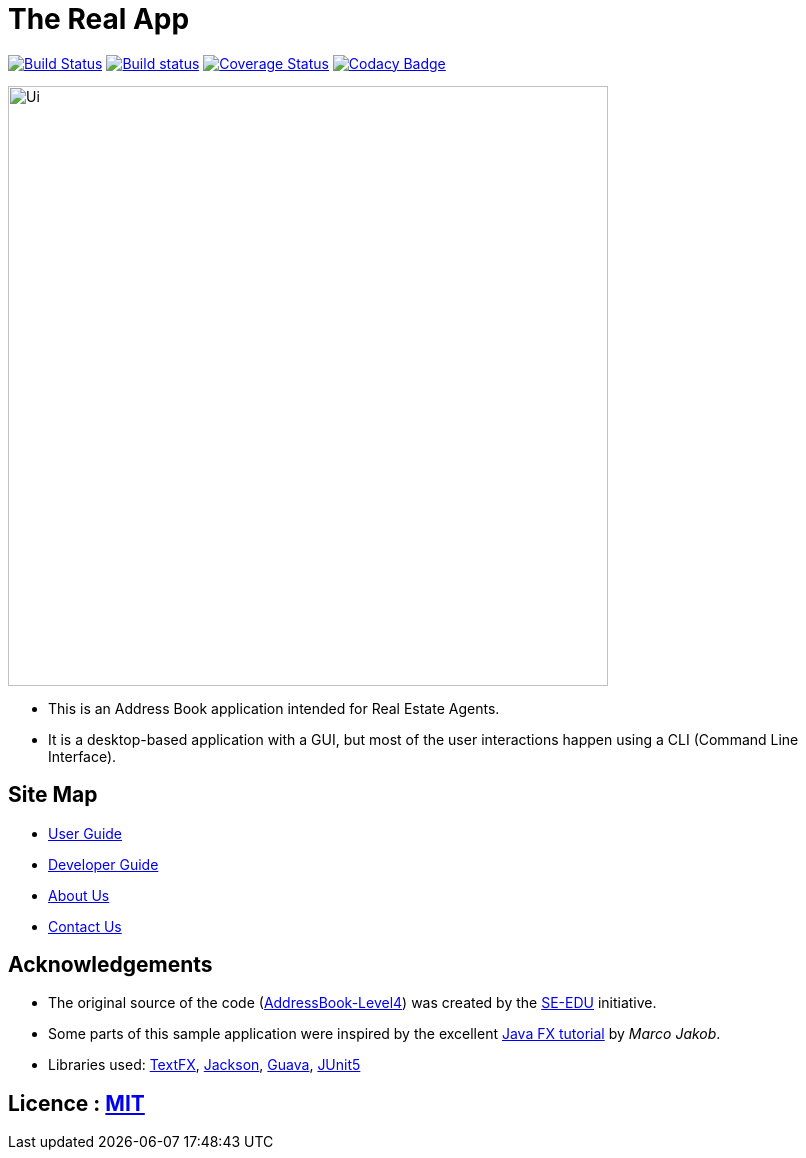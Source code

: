 = The Real App
ifdef::env-github,env-browser[:relfileprefix: docs/]

https://travis-ci.com/cs2103-ay1819s2-w16-2/main[image:https://travis-ci.com/cs2103-ay1819s2-w16-2/main.svg?branch=master[Build Status]]
https://ci.appveyor.com/project/yongxiang1095/main/branch/master[image:https://ci.appveyor.com/api/projects/status/qjxla0kska4hc070/branch/master?svg=true[Build status]]
https://coveralls.io/github/cs2103-ay1819s2-w16-2/main?branch=master[image:https://coveralls.io/repos/github/cs2103-ay1819s2-w16-2/main/badge.svg?branch=master[Coverage Status]]
https://www.codacy.com/app/yongxiang1095/main?utm_source=github.com&amp;utm_medium=referral&amp;utm_content=cs2103-ay1819s2-w16-2/main&amp;utm_campaign=Badge_Grade[image:https://api.codacy.com/project/badge/Grade/4e412b43cb64473c9df43ea2283cbf23[Codacy Badge]]

ifdef::env-github[]
image::docs/images/Ui.png[width="600"]
endif::[]

ifndef::env-github[]
image::images/Ui.png[width="600"]
endif::[]

* This is an Address Book application intended for Real Estate Agents.
* It is a desktop-based application with a GUI, but most of the user interactions happen using a CLI (Command Line Interface).

== Site Map

* <<UserGuide#, User Guide>>
* <<DeveloperGuide#, Developer Guide>>
* <<AboutUs#, About Us>>
* <<ContactUs#, Contact Us>>

== Acknowledgements

* The original source of the code (https://github.com/se-edu/addressbook-level4[AddressBook-Level4]) was created by the https://github.com/se-edu/[SE-EDU] initiative.
* Some parts of this sample application were inspired by the excellent http://code.makery.ch/library/javafx-8-tutorial/[Java FX tutorial] by
_Marco Jakob_.
* Libraries used: https://github.com/TestFX/TestFX[TextFX], https://github.com/FasterXML/jackson[Jackson], https://github.com/google/guava[Guava], https://github.com/junit-team/junit5[JUnit5]

== Licence : link:LICENSE[MIT]
